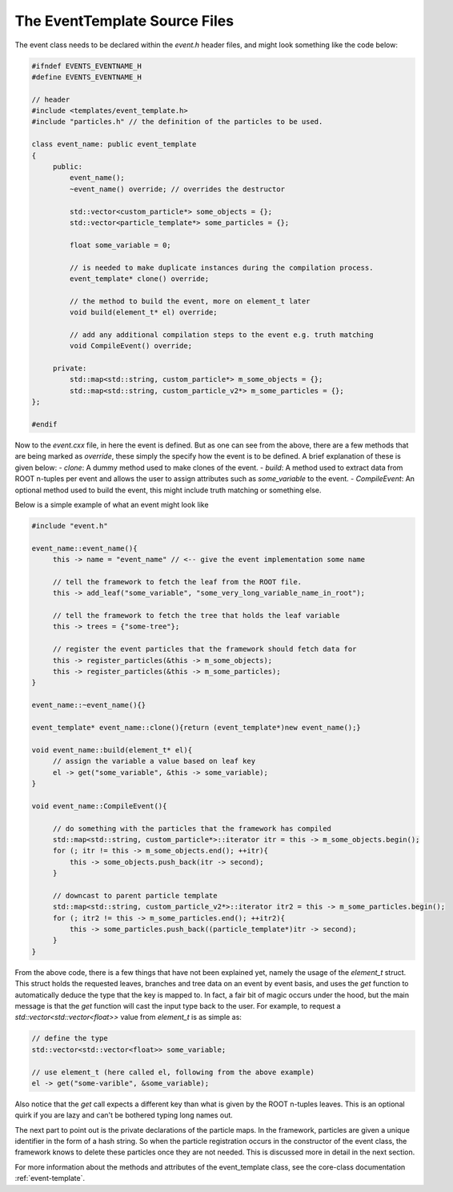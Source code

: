 The EventTemplate Source Files
^^^^^^^^^^^^^^^^^^^^^^^^^^^^^^

The event class needs to be declared within the `event.h` header files, and might look something like the code below:

.. code:: C++

   #ifndef EVENTS_EVENTNAME_H
   #define EVENTS_EVENTNAME_H

   // header 
   #include <templates/event_template.h>
   #include "particles.h" // the definition of the particles to be used.

   class event_name: public event_template
   {
        public: 
            event_name(); 
            ~event_name() override; // overrides the destructor
       
            std::vector<custom_particle*> some_objects = {};  
            std::vector<particle_template*> some_particles = {};

            float some_variable = 0; 

            // is needed to make duplicate instances during the compilation process.
            event_template* clone() override; 

            // the method to build the event, more on element_t later
            void build(element_t* el) override; 

            // add any additional compilation steps to the event e.g. truth matching
            void CompileEvent() override; 

        private:
            std::map<std::string, custom_particle*> m_some_objects = {}; 
            std::map<std::string, custom_particle_v2*> m_some_particles = {};  
   }; 

   #endif

Now to the `event.cxx` file, in here the event is defined. 
But as one can see from the above, there are a few methods that are being marked as `override`, these simply the specify how the event is to be defined.
A brief explanation of these is given below:
- `clone`: A dummy method used to make clones of the event. 
- `build`: A method used to extract data from ROOT n-tuples per event and allows the user to assign attributes such as `some_variable` to the event.
- `CompileEvent`: An optional method used to build the event, this might include truth matching or something else.

Below is a simple example of what an event might look like

.. code:: C++

   #include "event.h"

   event_name::event_name(){
        this -> name = "event_name" // <-- give the event implementation some name 

        // tell the framework to fetch the leaf from the ROOT file.
        this -> add_leaf("some_variable", "some_very_long_variable_name_in_root"); 

        // tell the framework to fetch the tree that holds the leaf variable
        this -> trees = {"some-tree"}; 

        // register the event particles that the framework should fetch data for 
        this -> register_particles(&this -> m_some_objects); 
        this -> register_particles(&this -> m_some_particles); 
   }

   event_name::~event_name(){}

   event_template* event_name::clone(){return (event_template*)new event_name();}

   void event_name::build(element_t* el){
        // assign the variable a value based on leaf key
        el -> get("some_variable", &this -> some_variable);
   }

   void event_name::CompileEvent(){

        // do something with the particles that the framework has compiled
        std::map<std::string, custom_particle*>::iterator itr = this -> m_some_objects.begin(); 
        for (; itr != this -> m_some_objects.end(); ++itr){
            this -> some_objects.push_back(itr -> second); 
        }

        // downcast to parent particle template
        std::map<std::string, custom_particle_v2*>::iterator itr2 = this -> m_some_particles.begin(); 
        for (; itr2 != this -> m_some_particles.end(); ++itr2){
            this -> some_particles.push_back((particle_template*)itr -> second); 
        }
   }


From the above code, there is a few things that have not been explained yet, namely the usage of the `element_t` struct.
This struct holds the requested leaves, branches and tree data on an event by event basis, and uses the `get` function to automatically deduce the type that the key is mapped to.
In fact, a fair bit of magic occurs under the hood, but the main message is that the `get` function will cast the input type back to the user. 
For example, to request a `std::vector<std::vector<float>>` value from `element_t` is as simple as:

.. code:: C++

   // define the type
   std::vector<std::vector<float>> some_variable; 
    
   // use element_t (here called el, following from the above example)
   el -> get("some-varible", &some_variable); 

Also notice that the `get` call expects a different key than what is given by the ROOT n-tuples leaves.
This is an optional quirk if you are lazy and can't be bothered typing long names out.

The next part to point out is the private declarations of the particle maps. 
In the framework, particles are given a unique identifier in the form of a hash string. 
So when the particle registration occurs in the constructor of the event class, the framework knows to delete these particles once they are not needed.
This is discussed more in detail in the next section.

For more information about the methods and attributes of the event_template class, see the core-class documentation :ref:`event-template`.



